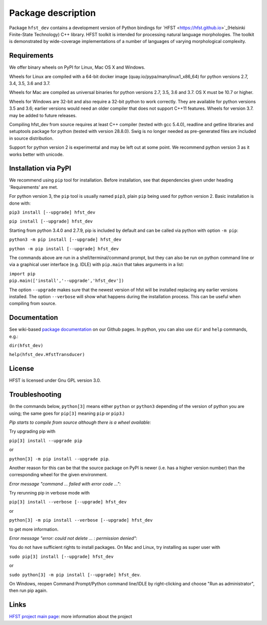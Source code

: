 *******************
Package description
*******************

Package ``hfst_dev`` contains a development version of Python bindings for
`HFST <https://hfst.github.io>`_(Helsinki Finite-State Technology) C++ library.
HFST toolkit is intended for processing natural language morphologies.
The toolkit is demonstrated by wide-coverage implementations of a number of languages
of varying morphological complexity.

Requirements
############

We offer binary wheels on PyPI for Linux, Mac OS X and Windows.

Wheels for Linux are compiled with a 64-bit docker image (quay.io/pypa/manylinux1_x86_64)
for python versions 2.7, 3.4, 3.5, 3.6 and 3.7.

Wheels for Mac are compiled as universal binaries for python versions 2.7, 3.5, 3.6 and 3.7.
OS X must be 10.7 or higher.

Wheels for Windows are 32-bit and also require a 32-bit python to work correctly.
They are available for python versions 3.5 and 3.6; earlier versions would need
an older compiler that does not support C++11 features.
Wheels for version 3.7. may be added to future releases.

Compiling hfst_dev from source requires at least C++ compiler (tested with gcc 5.4.0),
readline and getline libraries and setuptools package for python
(tested with version 28.8.0). Swig is no longer needed as pre-generated files are
included in source distribution.

Support for python version 2 is experimental and may be left out at some point.
We recommend python version 3 as it works better with unicode.

Installation via PyPI
#####################

We recommend using ``pip`` tool for installation.
Before installation, see that dependencies given under heading 'Requirements' are met.

For python version 3, the ``pip`` tool is usually named ``pip3``, plain ``pip`` being used
for python version 2. Basic installation is done with:

``pip3 install [--upgrade] hfst_dev``

``pip install [--upgrade] hfst_dev``

Starting from python 3.4.0 and 2.7.9, pip is included by default
and can be called via python with option ``-m pip``:

``python3 -m pip install [--upgrade] hfst_dev``

``python -m pip install [--upgrade] hfst_dev``

The commands above are run in a shell/terminal/command prompt, but they can
also be run on python command line or via a graphical user interface
(e.g. IDLE) with ``pip.main`` that takes arguments in a list:

| ``import pip``
| ``pip.main(['install','--upgrade','hfst_dev'])``

The option ``--upgrade`` makes sure that the newest version of hfst will be installed
replacing any earlier versions installed. The option ``--verbose``
will show what happens during the installation process. This can be useful when compiling from source.

Documentation
#############

See wiki-based `package documentation <https://github.com/hfst/python-hfst-4.0/wiki>`_
on our Github pages. In python, you can also use ``dir`` and ``help``
commands, e.g.:

``dir(hfst_dev)``

``help(hfst_dev.HfstTransducer)``

License
#######

HFST is licensed under Gnu GPL version 3.0.

Troubleshooting
###############

(In the commands below, ``python[3]`` means either ``python`` or ``python3`` depending of the version of python you are using;
the same goes for ``pip[3]`` meaning ``pip`` or ``pip3``.)

*Pip starts to compile from source although there is a wheel available:*

Try upgrading pip with

``pip[3] install --upgrade pip``

or

``python[3] -m pip install --upgrade pip``.

Another reason for this can be that
the source package on PyPI is newer (i.e. has a higher version number) than
the corresponding wheel for the given environment.

*Error message "command ... failed with error code ...":*

Try rerunning pip in verbose mode with

``pip[3] install --verbose [--upgrade] hfst_dev``

or

``python[3] -m pip install --verbose [--upgrade] hfst_dev``

to get more information.

*Error message "error: could not delete ... : permission denied":*

You do not have sufficient rights to install packages. On Mac and Linux, try
installing as super user with

``sudo pip[3] install [--upgrade] hfst_dev``

or

``sudo python[3] -m pip install [--upgrade] hfst_dev``.

On Windows, reopen Command Prompt/Python command line/IDLE by right-clicking
and choose "Run as administrator", then run pip again.


Links
#####

`HFST project main page <https://hfst.github.io>`_: more information about
the project


